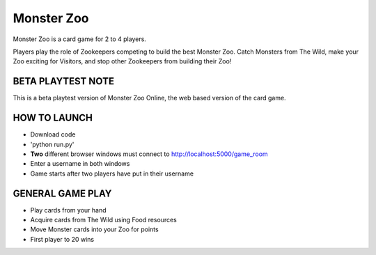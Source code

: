 Monster Zoo
===========

Monster Zoo is a card game for 2 to 4 players. 

Players play the role of Zookeepers competing to build the best Monster Zoo. Catch Monsters from The Wild, make your Zoo exciting for Visitors, and stop other Zookeepers from building their Zoo!

BETA PLAYTEST NOTE
------------------

This is a beta playtest version of Monster Zoo Online, the web based version of the card game.

HOW TO LAUNCH
-------------

* Download code
* 'python run.py'
* **Two** different browser windows must connect to http://localhost:5000/game_room
* Enter a username in both windows
* Game starts after two players have put in their username

GENERAL GAME PLAY
----------------

* Play cards from your hand
* Acquire cards from The Wild using Food resources
* Move Monster cards into your Zoo for points
* First player to 20 wins
